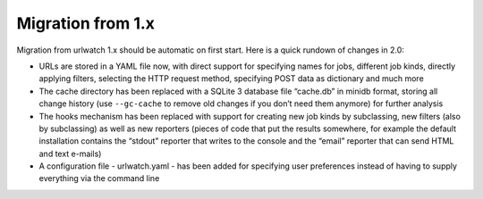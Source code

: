 Migration from 1.x
==================

Migration from urlwatch 1.x should be automatic on first start. Here is
a quick rundown of changes in 2.0:

-  URLs are stored in a YAML file now, with direct support for
   specifying names for jobs, different job kinds, directly applying
   filters, selecting the HTTP request method, specifying POST data as
   dictionary and much more
-  The cache directory has been replaced with a SQLite 3 database file
   “cache.db” in minidb format, storing all change history (use
   ``--gc-cache`` to remove old changes if you don’t need them anymore)
   for further analysis
-  The hooks mechanism has been replaced with support for creating new
   job kinds by subclassing, new filters (also by subclassing) as well
   as new reporters (pieces of code that put the results somewhere, for
   example the default installation contains the “stdout” reporter that
   writes to the console and the “email” reporter that can send HTML and
   text e-mails)
-  A configuration file - urlwatch.yaml - has been added for specifying
   user preferences instead of having to supply everything via the
   command line

